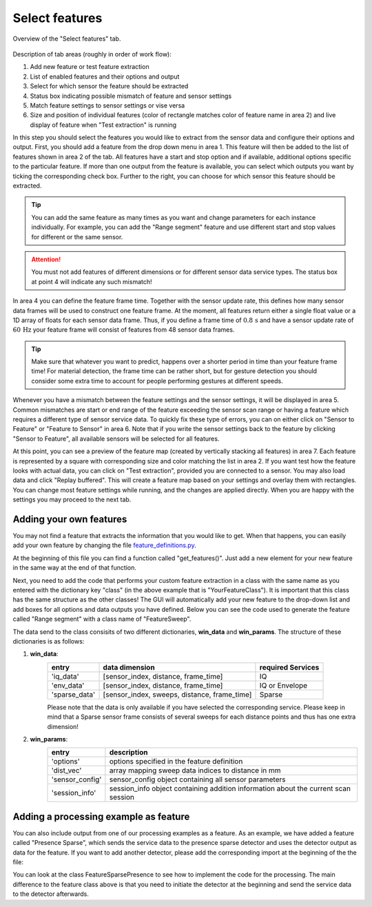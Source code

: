 .. _select-features:

Select features
===============
.. figure:: /_static/deep_learning/select_feature_01.png
    :align: center

    Overview of the "Select features" tab.

Description of tab areas (roughly in order of work flow):

1. Add new feature or test feature extraction
2. List of enabled features and their options and output
3. Select for which sensor the feature should be extracted
4. Status box indicating possible mismatch of feature and sensor settings
5. Match feature settings to sensor settings or vise versa
6. Size and position of individual features (color of rectangle matches color of feature name in area 2) and live display of feature when "Test extraction" is running

In this step you should select the features you would like to extract from the sensor data and configure their options and output.
First, you should add a feature from the drop down menu in area 1.
This feature will then be added to the list of features shown in area 2 of the tab.
All features have a start and stop option and if available, additional options specific to the particular feature.
If more than one output from the feature is available, you can select which outputs you want by ticking the corresponding check box.
Further to the right, you can choose for which sensor this feature should be extracted.

.. tip::
    You can add the same feature as many times as you want and change parameters for each instance individually.
    For example, you can add the "Range segment" feature and use different start and stop values for different or the same sensor.

.. attention::
    You must not add features of different dimensions or for different sensor data service types.
    The status box at point 4 will indicate any such mismatch!

In area 4 you can define the feature frame time.
Together with the sensor update rate, this defines how many sensor data frames will be used to construct one feature frame.
At the moment, all features return either a single float value or a 1D array of floats for each sensor data frame.
Thus, if you define a frame time of :math:`0.8\,\text{s}` and have a sensor update rate of :math:`60\,\text{Hz}` your feature frame will consist of features from 48 sensor data frames.

.. tip::
    Make sure that whatever you want to predict, happens over a shorter period in time than your feature frame time!
    For material detection, the frame time can be rather short, but for gesture detection you should consider some extra time to account for people performing gestures at different speeds.

Whenever you have a mismatch between the feature settings and the sensor settings, it will be displayed in area 5.
Common mismatches are start or end range of the feature exceeding the sensor scan range or having a feature which requires a different type of sensor service data.
To quickly fix these type of errors, you can on either click on "Sensor to Feature" or "Feature to Sensor" in area 6.
Note that if you write the sensor settings back to the feature by clicking "Sensor to Feature", all available sensors will be selected for all features.

At this point, you can see a preview of the feature map (created by vertically stacking all features) in area 7.
Each feature is represented by a square with corresponding size and color matching the list in area 2.
If you want test how the feature looks with actual data, you can click on "Test extraction", provided you are connected to a sensor.
You may also load data and click "Replay buffered".
This will create a feature map based on your settings and overlay them with rectangles.
You can change most feature settings while running, and the changes are applied directly.
When you are happy with the settings you may proceed to the next tab.


Adding your own features
------------------------
You may not find a feature that extracts the information that you would like to get.
When that happens, you can easily add your own feature by changing the file `feature_definitions.py <https://github.com/acconeer/acconeer-python-exploration/blob/master/gui/ml/feature_definitions.py>`_.

At the beginning of this file you can find a function called "get_features()".
Just add a new element for your new feature in the same way at the end of that function.

.. code-block:: python
   :emphasize-lines: 10,11,12,13,14,15

    def get_features():
        features = {
            "sweep": {
                "name": "Range segment",
                "class": FeatureSweep,
                "model": "2D",
                "data_type": Mode.ENVELOPE,
            },
    ...
            "your_feature": {
                "Name": Your Feature Name,
                "class": YourFeatureClass,
                "model": "2D" # or 1D if your output is a single float
                "data_type": Mode.ENVELOPE # Mode.IQ or Mode.SPARSE
            },
        }

Next, you need to add the code that performs your custom feature extraction in a class with the same name as you entered with the dictionary key "class" (in the above example that is "YourFeatureClass").
It is important that this class has the same structure as the other classes!
The GUI will automatically add your new feature to the drop-down list and add boxes for all options and data outputs you have defined.
Below you can see the code used to generate the feature called "Range segment" with a class name of "FeatureSweep".

.. code-block:: python
   :emphasize-lines: 3,7,8,21,22,28,29,38,54,55,56,57

    class FeatureSweep:
        def __init__(self):
            # Output data of your feature
            self.data = {
                "segment": "Segment",
            }
            # Options for your feature --> text, value, limits, type
            # Must have "Start" and "Stop"!
            self.options = [
                ("Start", 0.2, [0.06, 7], float),
                ("Stop", 0.4, [0.06, 7], float),
                ("Down sample", 8, [1, 124], int),
                ("Flip", False, None, bool),
            ]

        def extract_feature(self, win_data, win_params):
            try:
                sensor_idx = win_params["sensor_idx"]
                dist_vec = win_params["dist_vec"]
                options = win_params["options"]
                # You can access the different service data types with
                # "env_data", "iq_data" and "sparse_data"
                arr = win_data["env_data"][sensor_idx, :, :]
            except Exception as e:
                print("env_data not available!\n", e)
                return None

            # Do some sanity checks on start and stop, the supplied "dist_vec" is a vector
            # mapping indices to mm distance
            data_len, win_len = arr.shape
            start = distance2idx(options["Start"] * 1000, dist_vec)
            stop = distance2idx(options["Stop"] * 1000, dist_vec)
            downsampling = int(max(1, options["Down sample"]))

            if start >= stop:
                return None

            # You need to return a dict with the same entries as defined in the __init__ call
            if options["Flip"]:
                data = {
                    "segment": np.flip(arr[start:stop:downsampling, :], 0),
                }
            else:
                data = {
                    "segment": arr[start:stop:downsampling, :],
                }

            return data

        def get_options(self):
            return self.data, self.options

        def get_size(self, options=None):
            # If you know how to calculate the height of yout feature, add the code here,
            # otherwise return 1. If the calculation is incorrect, the rectangle showing the size
            # in the select_features tab will be wrong, but that is not a problem. It is only a
            # visual aid!
            if options is None:
                return 1
            try:
                start = float(options["Start"])
                stop = float(options["Stop"])
                downsample = int(options["Down sample"])
                size = (stop - start) * 100 * 124 / downsample / 6 + 1
            except Exception as e:
                print("Failed to calculate feature hight!\n ", e)
                return 1
            return int(size)

The data send to the class consisits of two different dictionaries, **win_data** and **win_params**.
The structure of these dictionaries is as follows:


1. **win_data**:
    +---------------+-----------------------------------------------+-----------------------+
    | **entry**     | **data dimension**                            | required **Services** |
    +===============+===============================================+=======================+
    | 'iq_data'     | [sensor_index, distance, frame_time]          | IQ                    |
    +---------------+-----------------------------------------------+-----------------------+
    | 'env_data'    | [sensor_index, distance, frame_time]          | IQ or Envelope        |
    +---------------+-----------------------------------------------+-----------------------+
    | 'sparse_data' | [sensor_index, sweeps, distance, frame_time]  | Sparse                |
    +---------------+-----------------------------------------------+-----------------------+

    Please note that the data is only available if you have selected the corresponding service.
    Please keep in mind that a Sparse sensor frame consists of several sweeps for each distance points and thus has one extra dimension!
2. **win_params**:
    +------------------+------------------------------------------------------------------------------------+
    | **entry**        | **description**                                                                    |
    +==================+====================================================================================+
    | 'options'        | options specified in the feature definition                                        |
    +------------------+------------------------------------------------------------------------------------+
    | 'dist_vec'       | array mapping sweep data indices to distance in mm                                 |
    +------------------+------------------------------------------------------------------------------------+
    | 'sensor_config'  | sensor_config object containing all sensor parameters                              |
    +------------------+------------------------------------------------------------------------------------+
    | 'session_info'   | session_info object containing addition information about the current scan session |
    +------------------+------------------------------------------------------------------------------------+


Adding a processing example as feature
--------------------------------------
You can also include output from one of our processing examples as a feature.
As an example, we have added a feature called "Presence Sparse", which sends the service data to the presence sparse detector and uses the detector output as data for the feature.
If you want to add another detector, please add the corresponding import at the beginning of the the file:

.. code-block:: python
   :emphasize-lines: 4

    try:
        sys.path.append(os.path.join(os.path.dirname(__file__), "../../"))
        from examples.processing import presence_detection_sparse
        # Add the processing example you want here!
    except Exception as e:
        print("Could not import presence detector:\n", e)
        DETECTORS_SUPPORTED = False
    else:
        DETECTORS_SUPPORTED = True

You can look at the class FeatureSparsePresence to see how to implement the code for the processing.
The main difference to the feature class above is that you need to initiate the detector at the beginning and send the service data to the detector afterwards.

.. code-block:: python
   :emphasize-lines: 13,21,50,68,75

    class FeatureSparsePresence:
        def __init__(self):
            # output data
            self.data = {
                "presence": "Presence",
            }
            # text, value, limits
            self.options = [
                ("Start", 0.2, [0.06, 7], float),
                ("Stop", 0.4, [0.06, 7], float),
            ]

            # Create variables for detectors
            self.detector_processor = None
            self.history = None

        def extract_feature(self, win_data, win_params):
            try:
                num_sensors = win_data["sparse_data"].shape[0]
                if self.detector_processor is None:
                    # Add entry for each sensor to detector list
                    self.detector_processor = [None] * num_sensors
                    self.history = None
                sensor_config = win_params["sensor_config"]
                session_info = win_params["session_info"]
                sensor_idx = win_params["sensor_idx"]
                dist_vec = win_params["dist_vec"]
                options = win_params["options"]
                arr = win_data["sparse_data"][sensor_idx, :, :, :]
            except Exception as e:
                print("sparse_data not available!\n", e)
                return None

            point_repeats, data_len, win_len = arr.shape
            data_start = dist_vec[0]
            data_stop = dist_vec[-1]

            # dist_vec is in mm
            start = max(data_start, options["Start"] * 1000)
            stop = min(data_stop, options["Stop"] * 1000)

            if start >= data_stop:
                return None

            start_idx = np.argmin((dist_vec - start)**2)
            stop_idx = np.argmin((dist_vec - stop)**2) + 1

            stop_idx = max(start_idx + 1, stop_idx)

            # Initiate the detector here!
            if self.detector_processor[sensor_idx] is None:
                detector_config = presence_detection_sparse.get_processing_config()
                detector_config.detection_threshold = 0
                detector_config.inter_frame_fast_cutoff = 100
                detector_config.inter_frame_slow_cutoff = 0.9
                detector_config.inter_frame_deviation_time_const = 0.05
                detector_config.intra_frame_time_const = 0.03
                detector_config.intra_frame_weight = 0.8
                detector_config.output_time_const = 0.01
                detector_handle = presence_detection_sparse.PresenceDetectionSparseProcessor
                self.detector_processor[sensor_idx] = detector_handle(
                    sensor_config,
                    detector_config,
                    session_info
                )
                self.detector_processor[sensor_idx].depth_filter_length = 1

            # Send service data to detector and receive its output
            detector_output = self.detector_processor[sensor_idx].process(arr[:, :, 0])
            presence = detector_output["depthwise_presence"]

            if self.history is None:
                self.history = np.zeros((num_sensors, len(presence), win_len))

            # Add desired output from detector to the feature and return it
            self.history[sensor_idx, :, :] = np.roll(self.history[sensor_idx, :, :], 1, axis=1)
            self.history[sensor_idx, :, 0] = presence

            data = {
                "presence": self.history[sensor_idx, start_idx:stop_idx, :],
            }

            return data

        def get_options(self):
            return self.data, self.options

        def get_size(self, options=None):
            if options is None:
                return 1
            try:
                start = float(options["Start"])
                stop = float(options["Stop"])
                size = int(np.ceil((stop - start) / 0.06)) + 1
            except Exception as e:
                print("Failed to calculate feature hight!\n ", e)
                return 1
            return int(size)
